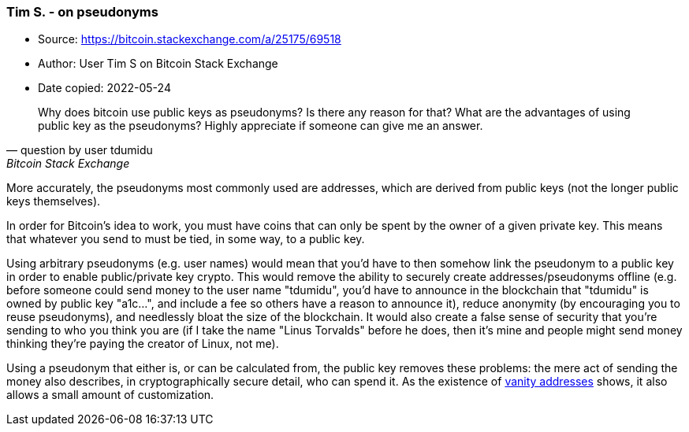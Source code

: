 === Tim S. - on pseudonyms

****
* Source: https://bitcoin.stackexchange.com/a/25175/69518
* Author: User Tim S on Bitcoin Stack Exchange
* Date copied: 2022-05-24
****

[quote,question by user tdumidu,Bitcoin Stack Exchange]
____
Why does bitcoin use public keys as pseudonyms? Is there any reason for that? What are the advantages of using public key as the pseudonyms? Highly appreciate if someone can give me an answer.
____

More accurately, the pseudonyms most commonly used are addresses, which are derived from public keys (not the longer public keys themselves).

In order for Bitcoin's idea to work, you must have coins that can only be spent by the owner of a given private key. This means that whatever you send to must be tied, in some way, to a public key.

Using arbitrary pseudonyms (e.g. user names) would mean that you'd have to then somehow link the pseudonym to a public key in order to enable public/private key crypto. This would remove the ability to securely create addresses/pseudonyms offline (e.g. before someone could send money to the user name "tdumidu", you'd have to announce in the blockchain that "tdumidu" is owned by public key "a1c...", and include a fee so others have a reason to announce it), reduce anonymity (by encouraging you to reuse pseudonyms), and needlessly bloat the size of the blockchain. It would also create a false sense of security that you're sending to who you think you are (if I take the name "Linus Torvalds" before he does, then it's mine and people might send money thinking they're paying the creator of Linux, not me).

Using a pseudonym that either is, or can be calculated from, the public key removes these problems: the mere act of sending the money also describes, in cryptographically secure detail, who can spend it. As the existence of https://en.bitcoin.it/wiki/Vanitygen[vanity addresses] shows, it also allows a small amount of customization.
